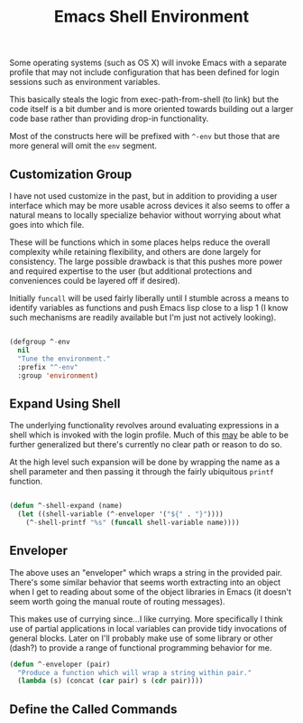 #+TITLE: Emacs Shell Environment

Some operating systems (such as OS X) will invoke Emacs with a
separate profile that may not include configuration that has been
defined for login sessions such as environment variables.

This basically steals the logic from exec-path-from-shell (to link)
but the code itself is a bit dumber and is more oriented towards
building out a larger code base rather than providing drop-in
functionality.

Most of the constructs here will be prefixed with ~^-env~ but those
that are more general will omit the ~env~ segment.

** Customization Group

I have not used customize in the past, but in addition to providing a
user interface which may be more usable across devices it also seems
to offer a natural means to locally specialize behavior without
worrying about what goes into which file.

These will be functions which in some places helps reduce the overall
complexity while retaining flexibility, and others are done largely
for consistency. The large possible drawback is that this pushes more
power and required expertise to the user (but additional protections
and conveniences could be layered off if desired).

Initially ~funcall~ will be used fairly liberally until I stumble across
a means to identify variables as functions and push Emacs lisp close
to a lisp 1 (I know such mechanisms are readily available but I'm just
not actively looking).

#+BEGIN_SRC emacs-lisp :tangle init.el

  (defgroup ^-env
    nil
    "Tune the environment."
    :prefix "^-env"
    :group 'environment)

#+END_SRC

** Expand Using Shell

The underlying functionality revolves around evaluating expressions in
a shell which is invoked with the login profile. Much of this _may_ be
able to be further generalized but there's currently no clear path or
reason to do so.

At the high level such expansion will be done by wrapping the name as
a shell parameter and then passing it through the fairly ubiquitous
~printf~ function.

#+BEGIN_SRC emacs-lisp :tangle init.el

  (defun ^-shell-expand (name)
    (let ((shell-variable (^-enveloper '("${" . "}"))))
      (^-shell-printf "%s" (funcall shell-variable name))))

#+END_SRC

** Enveloper

The above uses an "enveloper" which wraps a string in the provided
pair. There's some similar behavior that seems worth extracting
into an object when I get to reading about some of the object
libraries in Emacs (it doesn't seem worth going the manual route of
routing messages).

This makes use of currying since...I like currying. More specifically
I think use of partial applications in local variables can provide
tidy invocations of general blocks. Later on I'll probably make use of
some library or other (dash?) to provide a range of functional
programming behavior for me.

#+BEGIN_SRC emacs-lisp :tangle init.el
  (defun ^-enveloper (pair)
    "Produce a function which will wrap a string within pair."
    (lambda (s) (concat (car pair) s (cdr pair))))
#+END_SRC

** Define the Called Commands
